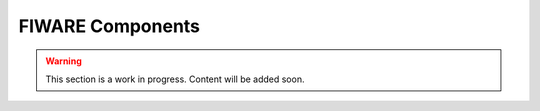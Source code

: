 .. _fiware_components:

FIWARE Components
=================

.. warning::

    This section is a work in progress. Content will be added soon.
